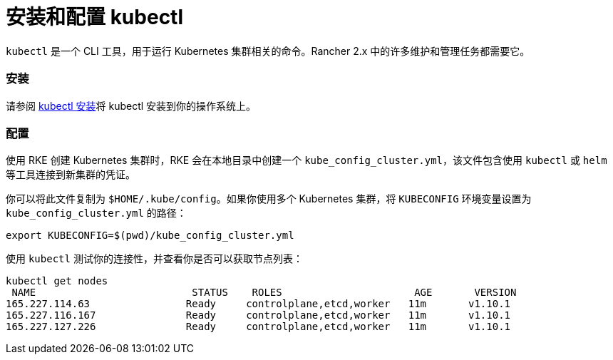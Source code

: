= 安装和配置 kubectl

`kubectl` 是一个 CLI 工具，用于运行 Kubernetes 集群相关的命令。Rancher 2.x 中的许多维护和管理任务都需要它。

=== 安装

请参阅 https://kubernetes.io/docs/tasks/tools/install-kubectl/[kubectl 安装]将 kubectl 安装到你的操作系统上。

=== 配置

使用 RKE 创建 Kubernetes 集群时，RKE 会在本地目录中创建一个 `kube_config_cluster.yml`，该文件包含使用 `kubectl` 或 `helm` 等工具连接到新集群的凭证。

你可以将此文件复制为 `$HOME/.kube/config`。如果你使用多个 Kubernetes 集群，将 `KUBECONFIG` 环境变量设置为 `kube_config_cluster.yml` 的路径：

----
export KUBECONFIG=$(pwd)/kube_config_cluster.yml
----

使用 `kubectl` 测试你的连接性，并查看你是否可以获取节点列表：

----
kubectl get nodes
 NAME                          STATUS    ROLES                      AGE       VERSION
165.227.114.63                Ready     controlplane,etcd,worker   11m       v1.10.1
165.227.116.167               Ready     controlplane,etcd,worker   11m       v1.10.1
165.227.127.226               Ready     controlplane,etcd,worker   11m       v1.10.1
----
